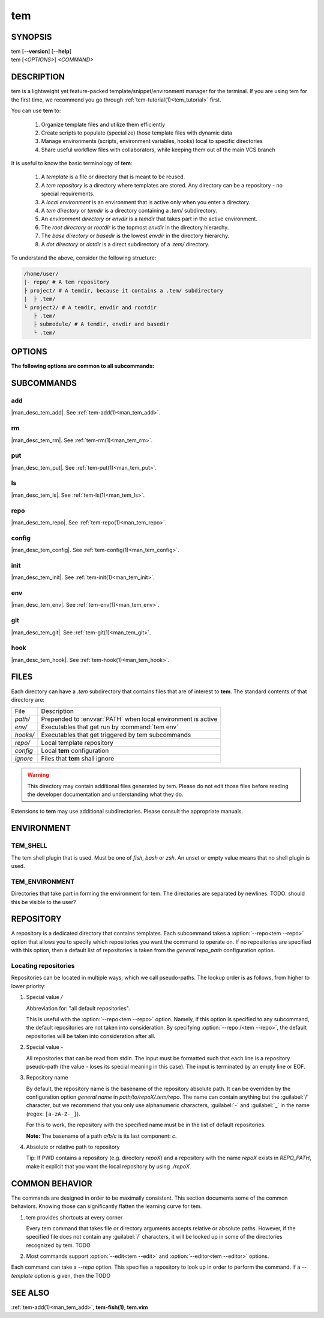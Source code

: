 .. _man_tem:

===
tem
===

SYNOPSIS
========

.. raw:: html

   <center><pre><code class="no-decor">

|  tem [**--version**] [**--help**]
|  tem [*<OPTIONS>*] *<COMMAND>*

.. raw:: html

   </code></pre></center>

DESCRIPTION
===========

tem is a lightweight yet feature-packed template/snippet/environment manager for
the terminal. If you are using tem for the first time, we recommend you go
through :ref:`tem-tutorial(1)<tem_tutorial>` first.

You can use **tem** to:

   #. Organize template files and utilize them efficiently
   #. Create scripts to populate (specialize) those template files with dynamic data
   #. Manage environments (scripts, environment variables, hooks) local to specific
      directories
   #. Share useful workflow files with collaborators, while keeping them out of the
      main VCS branch

It is useful to know the basic terminology of **tem**:

   #. A *template* is a file or directory that is meant to be reused.
   #. A *tem repository* is a directory where templates are stored. Any
      directory can be a repository - no special requirements.
   #. A *local environment* is an environment that is active only when you enter
      a directory.
   #. A *tem directory* or *temdir* is a directory containing a `.tem/`
      subdirectory.
   #. An *environment directory* or *envdir* is a *temdir* that takes part in
      the active environment.
   #. The *root directory* or *rootdir* is the topmost *envdir* in the 
      directory hierarchy.
   #. The *base directory* or *basedir* is the lowest *envdir* in the directory
      hierarchy.
   #. A *dot directory* or *dotdir* is a direct subdirectory of a `.tem/`
      directory.

To understand the above, consider the following structure:

.. code-block::

   /home/user/
   |- repo/ # A tem repository
   ├ project/ # A temdir, because it contains a .tem/ subdirectory
   |  ├ .tem/
   └ project2/ # A temdir, envdir and rootdir
      ├ .tem/
      ├ submodule/ # A temdir, envdir and basedir
      └ .tem/

OPTIONS
=======

.. program:: tem

.. option:: -v, --version

   Prints the currently installed version of tem.

.. option:: -h, --help

   Prints the synopsis, available subcommands and options.

.. option:: --init-user

   Generate initial user configuration file at the path with the highest priority,
   usually `~/.config/tem/config`. (see :ref:`tem-config(1)<man_tem_config>`)
   Also create an empty default repository at `~/.local/share/tem/repo`.

.. option:: --debug

   Runs the command inside a python debugger (requires the python package
   `pudb <https://pypi.org/project/pudb>`_
   to be installed). This is meant for developers.

**The following options are common to all subcommands:**

.. option:: -h, --help

   Prints the synopsis and list of options.

.. option:: -c <FILE>, --config=<FILE>

   Load the specified configuration file on top of the default configuration
   (see :ref:`tem-config(1)<man_tem_config>`).

.. option:: -R <REPO>, --repo=<REPO>

   By default, the repositories that are used by subcommands are taken from the
   configuration key `general.repo_path`. Use this option to ditch those default
   repositories and use `<REPO>`, which is a repository pseudo-path (see
   :ref:`Locating repositories<locating_repositories>`). If specified multiple
   times, then all specified repositories are used.

SUBCOMMANDS
===========

add
---

|man_desc_tem_add|. See :ref:`tem-add(1)<man_tem_add>`.

rm
--

|man_desc_tem_rm|. See :ref:`tem-rm(1)<man_tem_rm>`.

put
---

|man_desc_tem_put|. See :ref:`tem-put(1)<man_tem_put>`.

ls
--

|man_desc_tem_ls|. See :ref:`tem-ls(1)<man_tem_ls>`.

repo
----

|man_desc_tem_repo|. See :ref:`tem-repo(1)<man_tem_repo>`.

config
------

|man_desc_tem_config|. See :ref:`tem-config(1)<man_tem_config>`.

init
----

|man_desc_tem_init|. See :ref:`tem-init(1)<man_tem_init>`.

env
---

|man_desc_tem_env|. See :ref:`tem-env(1)<man_tem_env>`.

git
---

|man_desc_tem_git|. See :ref:`tem-git(1)<man_tem_git>`.

hook
----

|man_desc_tem_hook|. See :ref:`tem-hook(1)<man_tem_hook>`.

FILES
=====

Each directory can have a `.tem` subdirectory that contains files that are of
interest to **tem**. The standard contents of that directory are:

.. table::

   +----------+--------------------------------------------------------------+
   | File     | Description                                                  |
   +----------+--------------------------------------------------------------+
   | `path/`  | Prepended to :envvar:`PATH` when local environment is active |
   +----------+--------------------------------------------------------------+
   | `env/`   | Executables that get run by :command:`tem env`               |
   +----------+--------------------------------------------------------------+
   | `hooks/` | Executables that get triggered by tem subcommands            |
   +----------+--------------------------------------------------------------+
   | `repo/`  | Local template repository                                    |
   +----------+--------------------------------------------------------------+
   | `config` | Local **tem** configuration                                  |
   +----------+--------------------------------------------------------------+
   | `ignore` | Files that **tem** shall ignore                              |
   +----------+--------------------------------------------------------------+

.. warning:: This directory may contain additional files generated by tem.
   Please do not edit those files before reading the developer documentation
   and understanding what they do.

.. todo:: How to make this table display wider in manpage output

Extensions to **tem** may use additional subdirectories. Please consult the
appropriate manuals.

ENVIRONMENT
===========

TEM_SHELL
---------
The tem shell plugin that is used. Must be one of `fish`, `bash` or `zsh`. An
unset or empty value means that no shell plugin is used.

TEM_ENVIRONMENT
---------------
Directories that take part in forming the environment for tem. The directories
are separated by newlines. TODO: should this be visible to the user?

REPOSITORY
==========

A repository is a dedicated directory that contains templates. Each subcommand
takes a :option:`--repo<tem --repo>` option that allows you to specify which repositories
you want the command to operate on. If no repositories are specified with this
option, then a default list of repositories is taken from the
`general.repo_path` configuration option.

.. _locating_repositories:

Locating repositories
---------------------

Repositories can be located in multiple ways, which we call pseudo-paths. The
lookup order is as follows, from higher to lower priority:

#. Special value `/`

   Abbreviation for: "all default repositories".

   This is useful with the :option:`--repo<tem --repo>` option. Namely, if this option
   is specified to any subcommand, the default repositories are not taken into
   consideration.  By specifying :option:`--repo /<tem --repo>`, the default
   repositories will be taken into consideration after all.

#. Special value `-`

   All repositories that can be read from stdin. The input must be formatted
   such that each line is a repository pseudo-path (the value `-` loses its
   special meaning in this case). The input is terminated by an empty line or
   EOF.

#. Repository name

   By default, the repository name is the basename of the repository absolute
   path. It can be overriden by the configuration option `general.name` in
   `path/to/repoX/.tem/repo`. The name can contain anything but the
   :guilabel:`/` character, but we recommend that you only use alphanumeric
   characters, :guilabel:`-` and :guilabel:`_` in the name (regex:
   ``[a-zA-Z-_]``).

   For this to work, the repository with the specified name must be in
   the list of default repositories.

   **Note:** The basename of a path `a/b/c` is its last component: `c`.

#. Absolute or relative path to repository

   Tip: If PWD contains a repository (e.g. directory `repoX`) and a repository
   with the name `repoX` exists in `REPO_PATH`, make it explicit that you want
   the local repository by using `./repoX`.

COMMON BEHAVIOR
===============

The commands are designed in order to be maximally consistent. This section
documents some of the common behaviors. Knowing those can significantly flatten
the learning curve for tem.

1. tem provides shortcuts at every corner

   Every tem command that takes file or directory arguments accepts relative or
   absolute paths. However, if the specified file does not contain any
   :guilabel:`/` characters, it will be looked up in some of the directories
   recognized by tem. TODO
2. Most commands support :option:`--edit<tem --edit>` and
   :option:`--editor<tem --editor>` options.

Each command can take a `--repo` option. This specifies a repository to look up
in order to perform the command. If a `--template` option is given, then the
TODO

SEE ALSO
========

:ref:`tem-add(1)<man_tem_add>`, **tem-fish(1)**, **tem.vim**
